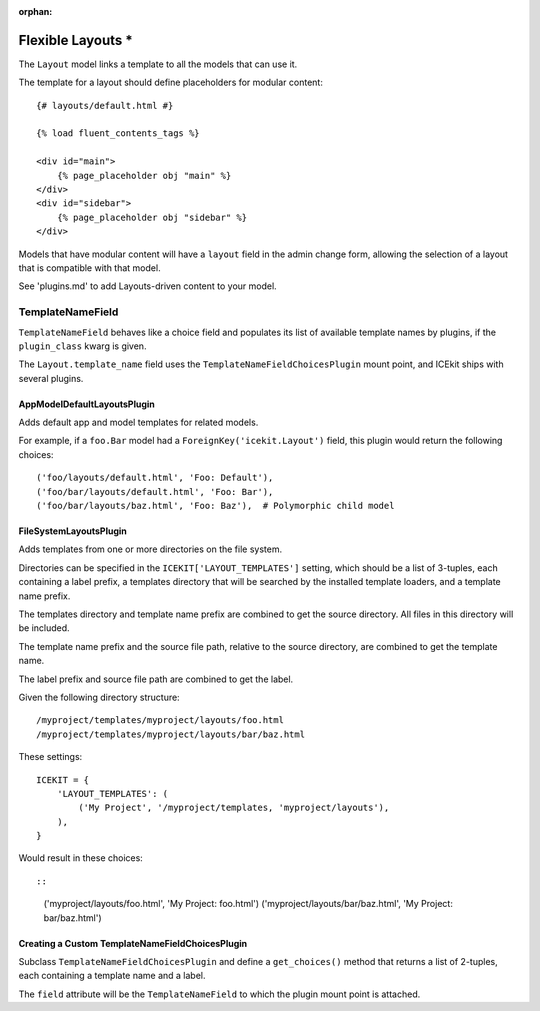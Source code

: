 :orphan:

Flexible Layouts *
==================

The ``Layout`` model links a template to all the models that can use it.

The template for a layout should define placeholders for modular
content:

::

    {# layouts/default.html #}

    {% load fluent_contents_tags %}

    <div id="main">
        {% page_placeholder obj "main" %}
    </div>
    <div id="sidebar">
        {% page_placeholder obj "sidebar" %}
    </div>

Models that have modular content will have a ``layout`` field in the
admin change form, allowing the selection of a layout that is compatible
with that model.

See 'plugins.md' to add Layouts-driven content to your model.

TemplateNameField
-----------------

``TemplateNameField`` behaves like a choice field and populates its list
of available template names by plugins, if the ``plugin_class`` kwarg is
given.

The ``Layout.template_name`` field uses the
``TemplateNameFieldChoicesPlugin`` mount point, and ICEkit ships with
several plugins.

AppModelDefaultLayoutsPlugin
~~~~~~~~~~~~~~~~~~~~~~~~~~~~

Adds default app and model templates for related models.

For example, if a ``foo.Bar`` model had a
``ForeignKey('icekit.Layout')`` field, this plugin would return the
following choices:

::

    ('foo/layouts/default.html', 'Foo: Default'),
    ('foo/bar/layouts/default.html', 'Foo: Bar'),
    ('foo/bar/layouts/baz.html', 'Foo: Baz'),  # Polymorphic child model

FileSystemLayoutsPlugin
~~~~~~~~~~~~~~~~~~~~~~~

Adds templates from one or more directories on the file system.

Directories can be specified in the ``ICEKIT['LAYOUT_TEMPLATES']``
setting, which should be a list of 3-tuples, each containing a label
prefix, a templates directory that will be searched by the installed
template loaders, and a template name prefix.

The templates directory and template name prefix are combined to get the
source directory. All files in this directory will be included.

The template name prefix and the source file path, relative to the
source directory, are combined to get the template name.

The label prefix and source file path are combined to get the label.

Given the following directory structure:

::

    /myproject/templates/myproject/layouts/foo.html
    /myproject/templates/myproject/layouts/bar/baz.html

These settings:

::

    ICEKIT = {
        'LAYOUT_TEMPLATES': (
            ('My Project', '/myproject/templates, 'myproject/layouts'),
        ),
    }

Would result in these choices::

::

    ('myproject/layouts/foo.html', 'My Project: foo.html')
    ('myproject/layouts/bar/baz.html', 'My Project: bar/baz.html')

Creating a Custom TemplateNameFieldChoicesPlugin
~~~~~~~~~~~~~~~~~~~~~~~~~~~~~~~~~~~~~~~~~~~~~~~~

Subclass ``TemplateNameFieldChoicesPlugin`` and define a
``get_choices()`` method that returns a list of 2-tuples, each
containing a template name and a label.

The ``field`` attribute will be the ``TemplateNameField`` to which the
plugin mount point is attached.
